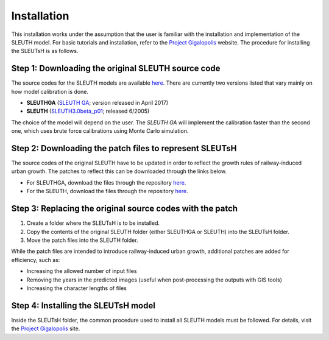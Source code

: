 Installation
++++++++++++

This installation works under the assumption that the user is 
familiar with the installation and implementation of the SLEUTH model. 
For basic tutorials and installation, refer to 
the `Project Gigalopolis <http://www.ncgia.ucsb.edu/projects/gig/>`_ website.
The procedure for installing the SLEUTsH is as follows.


Step 1: Downloading the original SLEUTH source code
===============================================================

The source codes for the SLEUTH models are available `here <http://www.ncgia.ucsb.edu/projects/gig/Dnload/download.htm>`_.
There are currently two versions listed that vary mainly on how model calibration is done.

* **SLEUTHGA** (`SLEUTH GA <http://www.ncgia.ucsb.edu/projects/gig/Dnload/SLEUTHGA.zip>`_; version released in April 2017)
* **SLEUTH** (`SLEUTH3.0beta_p01 <http://www.ncgia.ucsb.edu/projects/gig/Dnload/SLEUTH3.0beta_p01_linux.tar.gz>`_; released 6/2005)

The choice of the model will depend on the user. The `SLEUTH GA` will implement
the calibration faster than the second one, which uses brute force calibrations using Monte Carlo simulation.

Step 2: Downloading the patch files to represent SLEUTsH
========================================================================

The source codes of the original SLEUTH have to be updated in order to reflect the growth rules of railway-induced urban growth.
The patches to reflect this can be downloaded through the links below.

* For SLEUTHGA, download the files through the repository `here <https://github.com/TokyoTechGUC/SLEUTsH_code/archive/refs/heads/main.zip>`_.
* For the SLEUTH, download the files through the repository `here <https://github.com/TokyoTechGUC/SLEUTsHGA_code/archive/refs/heads/main.zip>`_.

Step 3: Replacing the original source codes with the patch
===============================================================

#. Create a folder where the SLEUTsH is to be installed.
#. Copy the contents of the original SLEUTH folder (either SLEUTHGA or SLEUTH) into the SLEUTsH folder.
#. Move the patch files into the SLEUTH folder.

While the patch files are intended to introduce railway-induced urban growth,
additional patches are added for efficiency, such as:

* Increasing the allowed number of input files
* Removing the years in the predicted images (useful when post-processing the outputs with GIS tools)
* Increasing the character lengths of files

Step 4: Installing the SLEUTsH model
====================================

Inside the SLEUTsH folder, the common procedure
used to install all SLEUTH models must be followed. For details,
visit the `Project Gigalopolis <http://www.ncgia.ucsb.edu/projects/gig/Imp/implement.htm>`_ site.